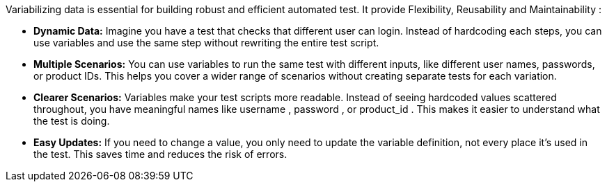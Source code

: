 Variabilizing data is essential for building robust and efficient automated test. It provide Flexibility, Reusability and Maintainability :

** *Dynamic Data:* Imagine you have a test that checks that different user can login. Instead of hardcoding each steps, you can use variables and use the same step without rewriting the entire test script.

** *Multiple Scenarios:* You can use variables to run the same test with different inputs, like different user names, passwords, or product IDs. This helps you cover a wider range of scenarios without creating separate tests for each variation.

** *Clearer Scenarios:* Variables make your test scripts more readable. Instead of seeing hardcoded values scattered throughout, you have meaningful names like username , password , or product_id . This makes it easier to understand what the test is doing.

** *Easy Updates:* If you need to change a value, you only need to update the variable definition, not every place it's used in the test. This saves time and reduces the risk of errors.